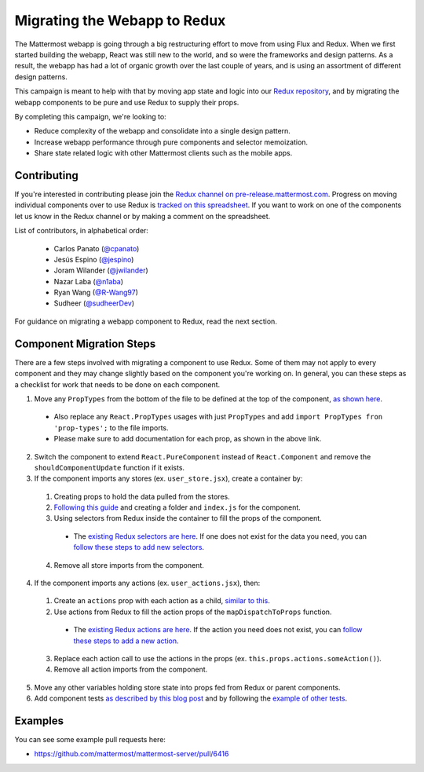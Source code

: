 Migrating the Webapp to Redux
=============================

The Mattermost webapp is going through a big restructuring effort to move from using Flux and Redux. When we first started building the webapp, React was still new to the world, and so were the frameworks and design patterns. As a result, the webapp has had a lot of organic growth over the last couple of years, and is using an assortment of different design patterns. 

This campaign is meant to help with that by moving app state and logic into our `Redux repository <https://github.com/mattermost/mattermost-redux>`__, and by migrating the webapp components to be pure and use Redux to supply their props.

By completing this campaign, we're looking to:

- Reduce complexity of the webapp and consolidate into a single design pattern.
- Increase webapp performance through pure components and selector memoization.
- Share state related logic with other Mattermost clients such as the mobile apps.

Contributing
------------------

If you're interested in contributing please join the `Redux channel on pre-release.mattermost.com <https://pre-release.mattermost.com/core/channels/redux>`__. Progress on moving individual components over to use Redux is `tracked on this spreadsheet <https://docs.google.com/spreadsheets/d/1AlFS2F4H74JsONxIS_VNZBxrVJolZxFh7yN46RNCwyg/edit#gid=0>`__. If you want to work on one of the components let us know in the Redux channel or by making a comment on the spreadsheet.

List of contributors, in alphabetical order:

 - Carlos Panato (`@cpanato <https://github.com/cpanato>`_)
 - Jesús Espino (`@jespino <https://github.com/jespino>`_)
 - Joram Wilander (`@jwilander <https://github.com/jwilander>`_)
 - Nazar Laba (`@n1aba <https://github.com/n1aba>`_)
 - Ryan Wang (`@R-Wang97 <https://github.com/R-Wang97>`_)
 - Sudheer (`@sudheerDev <https://github.com/sudheerDev>`_)

For guidance on migrating a webapp component to Redux, read the next section.

Component Migration Steps
-------------------------

There are a few steps involved with migrating a component to use Redux. Some of them may not apply to every component and they may change slightly based on the component you're working on. In general, you can these steps as a checklist for work that needs to be done on each component.


1. Move any ``PropTypes`` from the bottom of the file to be defined at the top of the component, `as shown here <./webapp-component.html#designing-your-component>`__.
 - Also replace any ``React.PropTypes`` usages with just ``PropTypes`` and add ``import PropTypes fron 'prop-types';`` to the file imports.
 - Please make sure to add documentation for each prop, as shown in the above link.
2. Switch the component to extend ``React.PureComponent`` instead of ``React.Component`` and remove the ``shouldComponentUpdate`` function if it exists.
3. If the component imports any stores (ex. ``user_store.jsx``), create a container by:
 1. Creating props to hold the data pulled from the stores.
 2. `Following this guide <./webapp-component.html#using-a-container>`__ and creating a folder and ``index.js`` for the component.
 3. Using selectors from Redux inside the container to fill the props of the component.
  - The `existing Redux selectors are here <https://github.com/mattermost/mattermost-redux/tree/master/src/selectors/entities>`__. If one does not exist for the data you need, you can `follow these steps to add new selectors <./redux.html#adding-a-selector>`__.
 4. Remove all store imports from the component.
4. If the component imports any actions (ex. ``user_actions.jsx``), then:
 1. Create an ``actions`` prop with each action as a child, `similar to this <./webapp-component.html#using-a-container>`__.
 2. Use actions from Redux to fill the action props of the ``mapDispatchToProps`` function.
  - The `existing Redux actions are here <https://github.com/mattermost/mattermost-redux/tree/master/src/actions>`__. If the action you need does not exist, you can `follow these steps to add a new action <./redux.html#adding-an-action>`__.
 3. Replace each action call to use the actions in the props (ex. ``this.props.actions.someAction()``).
 4. Remove all action imports from the component.
5. Move any other variables holding store state into props fed from Redux or parent components.
6. Add component tests `as described by this blog post <https://grundleborg.github.io/posts/react-component-testing-in-mattermost/>`__ and by following the `example of other tests <https://github.com/mattermost/mattermost-webapp/tree/master/tests/components>`__.

Examples
------------------
You can see some example pull requests here:

- https://github.com/mattermost/mattermost-server/pull/6416
